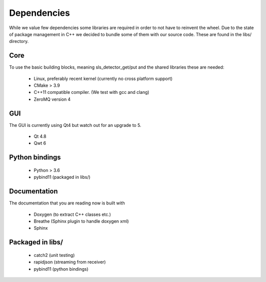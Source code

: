 Dependencies
=========================

While we value few dependencies some libraries are required in 
order to not have to reinvent the wheel. Due to the state of package
management in C++ we decided to bundle some of them with our source
code. These are found in the libs/ directory. 

-----------------------
Core
-----------------------
To use the basic building blocks, meaning sls_detector_get/put and 
the shared libraries these are needed: 

 * Linux, preferably recent kernel (currently no cross platform support)
 * CMake > 3.9 
 * C++11 compatible compiler. (We test with gcc and clang)
 * ZeroMQ version 4

-----------------------
GUI
-----------------------

The GUI is currently using Qt4 but watch out for an upgrade to 5. 

 * Qt 4.8
 * Qwt 6

-----------------------
Python bindings
-----------------------

 * Python > 3.6
 * pybind11 (packaged in libs/)


-----------------------
Documentation
-----------------------

The documentation that you are reading now is built with 

 * Doxygen (to extract C++ classes etc.)
 * Breathe (Sphinx plugin to handle doxygen xml)
 * Sphinx 

-----------------------
Packaged in libs/
-----------------------

 * catch2 (unit testing)
 * rapidjson (streaming from receiver)
 * pybind11 (python bindings)  